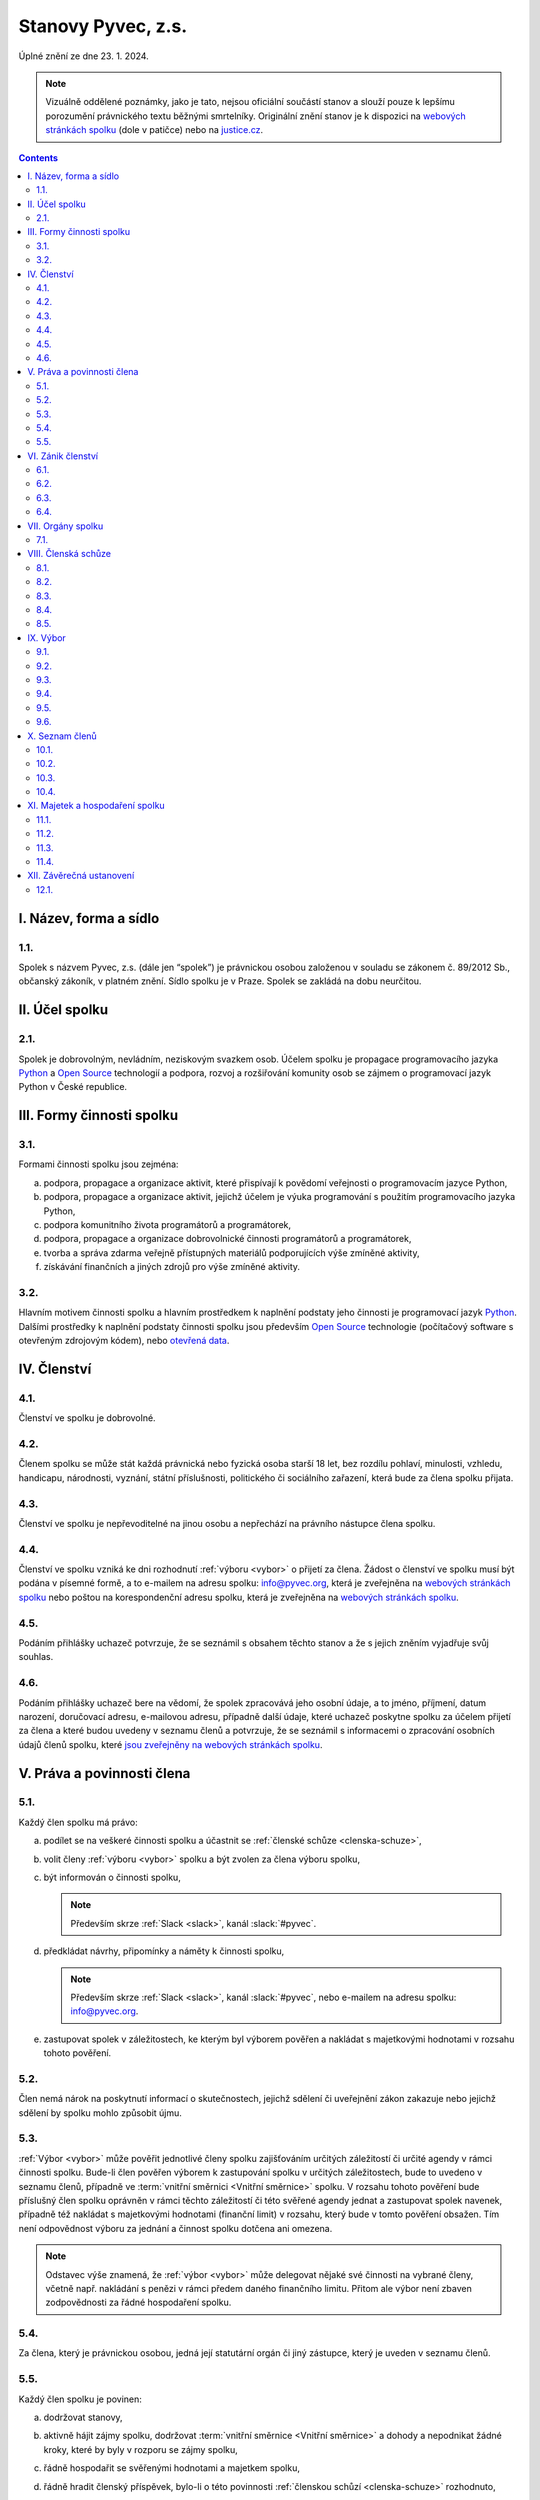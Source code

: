 .. _stanovy:

Stanovy Pyvec, z.s.
===================

Úplné znění ze dne 23. 1. 2024.

.. note::
    Vizuálně oddělené poznámky, jako je tato, nejsou oficiální součástí stanov a slouží pouze k lepšímu porozumění právnického textu běžnými smrtelníky. Originální znění stanov je k dispozici na `webových stránkách spolku`_ (dole v patičce) nebo na `justice.cz`_.

.. contents::
    :depth: 2

I. Název, forma a sídlo
^^^^^^^^^^^^^^^^^^^^^^^

1.1.
""""

Spolek s názvem Pyvec, z.s. (dále jen “spolek”) je právnickou osobou založenou v souladu se zákonem č. 89/2012 Sb., občanský zákoník, v platném znění. Sídlo spolku je v Praze. Spolek se zakládá na dobu neurčitou.

.. _ucel-spolku:

II. Účel spolku
^^^^^^^^^^^^^^^

2.1.
""""

Spolek je dobrovolným, nevládním, neziskovým svazkem osob. Účelem spolku je propagace programovacího jazyka `Python`_ a `Open Source`_ technologií a podpora, rozvoj a rozšiřování komunity osob se zájmem o programovací jazyk Python v České republice.

.. _formy-cinnosti-spolku:

III. Formy činnosti spolku
^^^^^^^^^^^^^^^^^^^^^^^^^^

3.1.
""""

Formami činnosti spolku jsou zejména:

a)  podpora, propagace a organizace aktivit, které přispívají k povědomí veřejnosti o programovacím jazyce Python,
b)  podpora, propagace a organizace aktivit, jejichž účelem je výuka programování s použitím programovacího jazyka Python,
c)  podpora komunitního života programátorů a programátorek,
d)  podpora, propagace a organizace dobrovolnické činnosti programátorů a programátorek,
e)  tvorba a správa zdarma veřejně přístupných materiálů podporujících výše zmíněné aktivity,
f)  získávání finančních a jiných zdrojů pro výše zmíněné aktivity.

3.2.
""""

Hlavním motivem činnosti spolku a hlavním prostředkem k naplnění podstaty jeho činnosti je programovací jazyk `Python`_. Dalšími prostředky k naplnění podstaty činnosti  spolku jsou především `Open Source`_ technologie (počítačový software s otevřeným zdrojovým kódem), nebo `otevřená data`_.

IV. Členství
^^^^^^^^^^^^

4.1.
""""

Členství ve spolku je dobrovolné.

4.2.
""""

Členem spolku se může stát každá právnická nebo fyzická osoba starší 18 let, bez rozdílu pohlaví, minulosti, vzhledu, handicapu, národnosti, vyznání, státní příslušnosti, politického či sociálního zařazení, která bude za člena spolku přijata.

4.3.
""""

Členství ve spolku je nepřevoditelné na jinou osobu a nepřechází na právního nástupce člena spolku.

4.4.
""""

Členství ve spolku vzniká ke dni rozhodnutí :ref:`výboru <vybor>` o přijetí za člena. Žádost o členství ve spolku musí být podána v písemné formě, a to e-mailem na adresu spolku: info@pyvec.org, která je zveřejněna na `webových stránkách spolku`_ nebo poštou na korespondenční adresu spolku, která je zveřejněna na `webových stránkách spolku`_.

4.5.
""""

Podáním přihlášky uchazeč potvrzuje, že se seznámil s obsahem těchto stanov a že s jejich zněním vyjadřuje svůj souhlas.

4.6.
""""

Podáním přihlášky uchazeč bere na vědomí, že spolek zpracovává jeho osobní údaje, a to jméno, příjmení, datum narození, doručovací adresu, e-mailovou adresu, případně další údaje, které uchazeč poskytne spolku za účelem přijetí za člena a které budou uvedeny v seznamu členů a potvrzuje, že se seznámil s informacemi o zpracování osobních údajů členů spolku, které `jsou zveřejněny na webových stránkách spolku <https://pyvec.org/cs/zpracovani-osobnich-udaju/>`__.

V. Práva a povinnosti člena
^^^^^^^^^^^^^^^^^^^^^^^^^^^

5.1.
""""

Každý člen spolku má právo:

a)  podílet se na veškeré činnosti spolku a účastnit se :ref:`členské schůze <clenska-schuze>`,
b)  volit členy :ref:`výboru <vybor>` spolku a být zvolen za člena výboru spolku,
c)  být informován o činnosti spolku,

    .. note::
        Především skrze :ref:`Slack <slack>`, kanál :slack:`#pyvec`.

d)  předkládat návrhy, připomínky a náměty k činnosti spolku,

    .. note::
        Především skrze :ref:`Slack <slack>`, kanál :slack:`#pyvec`, nebo e-mailem na adresu spolku: info@pyvec.org.

e)  zastupovat spolek v záležitostech, ke kterým byl výborem pověřen a nakládat s majetkovými hodnotami v rozsahu tohoto pověření.

5.2.
""""

Člen nemá nárok na poskytnutí informací o skutečnostech, jejichž sdělení či uveřejnění zákon zakazuje nebo jejichž sdělení by spolku mohlo způsobit újmu.

5.3.
""""

:ref:`Výbor <vybor>` může pověřit jednotlivé členy spolku zajišťováním určitých záležitostí či určité agendy v rámci činnosti spolku. Bude-li člen pověřen výborem k zastupování spolku v určitých záležitostech, bude to uvedeno v seznamu členů, případně ve :term:`vnitřní směrnici <Vnitřní směrnice>` spolku. V rozsahu tohoto pověření bude příslušný člen spolku oprávněn v rámci těchto záležitostí či této svěřené agendy jednat a zastupovat spolek navenek, případně též nakládat s majetkovými hodnotami (finanční limit) v rozsahu, který bude v tomto pověření obsažen. Tím není odpovědnost výboru za jednání a činnost spolku dotčena ani omezena.

.. note::
    Odstavec výše znamená, že :ref:`výbor <vybor>` může delegovat nějaké své činnosti na vybrané členy, včetně např. nakládání s penězi v rámci předem daného finančního limitu. Přitom ale výbor není zbaven zodpovědnosti za řádné hospodaření spolku.

5.4.
""""

Za člena, který je právnickou osobou, jedná její statutární orgán či jiný zástupce, který je uveden v seznamu členů.

5.5.
""""

Každý člen spolku je povinen:

a)  dodržovat stanovy,
b)  aktivně hájit zájmy spolku, dodržovat :term:`vnitřní směrnice <Vnitřní směrnice>` a dohody a nepodnikat žádné kroky, které by byly v rozporu se zájmy spolku,
c)  řádně hospodařit se svěřenými hodnotami a majetkem spolku,
d)  řádně hradit členský příspěvek, bylo-li o této povinnosti :ref:`členskou schůzí <clenska-schuze>` rozhodnuto,

    .. note::
        V současné době Pyvec nemá zaveden členský příspěvek.

e)  poskytovat informace o svém hospodaření se svěřenými hodnotami a majetkem spolku a předkládat účetní dokumenty,
f)  jednat za spolek pouze v rámci pověření výboru a nakládat s majetkovými hodnotami pouze v rozsahu tohoto pověření,
g)  sdělovat výboru pravdivé osobní údaje pro zápis do seznamu členů a jakékoliv změny těchto údajů.

VI. Zánik členství
^^^^^^^^^^^^^^^^^^

6.1.
""""

Členství ve spolku zaniká následujícími způsoby:

a)  dobrovolným vystoupením člena,
b)  úmrtím člena nebo prohlášením člena za mrtvého, je-li členem fyzická osoba,
c)  zánikem člena, je-li členem právnická osoba,
d)  vyloučením člena, k němuž může dojít z důvodu opakovaného porušení povinností člena, vyplývajících z těchto stanov, které člen nenapraví ani v dodatečné přiměřené lhůtě, je-li taková náprava možná a/nebo v případě neomluvené neúčasti člena na 3 (třech) po sobě jdoucích :ref:`členských schůzích <clenska-schuze>`.

6.2.
""""

V případě dobrovolného vystoupení člena, končí členství ve spolku dnem doručení písemného oznámení o ukončení členství výboru, není-li v oznámení o ukončení členství uvedeno jinak.

6.3.
""""

O vyloučení člena ze spolku rozhoduje :ref:`výbor <vybor>`. Členství ve spolku končí dnem doručení písemného rozhodnutí výboru o vyloučení člena ze spolku vyloučenému členovi, není-li v rozhodnutí uvedeno jinak. Do 15 (patnácti) dnů od doručení rozhodnutí o vyloučení je člen oprávněn navrhnout, aby rozhodnutí o jeho vyloučení přezkoumala :ref:`členská schůze <clenska-schuze>`. Vyloučený člen je oprávněn do 3 (tří) měsíců od doručení konečného rozhodnutí o vyloučení ze spolku podat návrh soudu, aby rozhodl o neplatnosti vyloučení, jinak toto právo zaniká.

6.4.
""""

Člen, jehož členství ve spolku zaniklo, nemá nárok na vrácení jakýchkoliv uhrazených členských příspěvků ani na jiné majetkové vypořádání.

VII. Orgány spolku
^^^^^^^^^^^^^^^^^^

7.1.
""""

Orgány spolku jsou :ref:`členská schůze <clenska-schuze>` jako orgán nejvyšší a :ref:`výbor <vybor>` jako orgán statutární.

.. note::
    Statutární orgán znamená, že zastupuje spolek navenek a je oprávněn jednat jeho jménem. Členy výboru lze např. dohledat na `justice.cz`_. Pokud někdo uzavírá s Pyvcem smlouvu a tu podepíše Jana Nováková, může si dotyčný ve státním rejstříku ověřit, že tato Jana Nováková je předsedkyní výboru a tudíž oprávněna za Pyvec jednat a něco jménem Pyvce podepisovat.

.. _clenska-schuze:

VIII. Členská schůze
^^^^^^^^^^^^^^^^^^^^^

8.1.
""""

Členská schůze je tvořena shromážděním všech členů spolku a je nejvyšším orgánem spolku. Členská schůze přijímá rozhodnutí, která jsou pro existenci a činnost spolku zásadní. Do působnosti členské schůze náleží:

a)  určovat hlavní zaměření spolku,
b)  rozhodovat o změně stanov,
c)  rozhodovat o povinnosti členů k úhradě členského příspěvku, jeho výši a splatnosti,
d)  schvalovat zprávu o činnosti spolku a zprávu o hospodaření spolku za předcházející období,
e)  schvalovat rozpočet a určit koncepci činnosti spolku na další období,
f)  volit a odvolávat členy výboru a schvalovat jejich odměny,
g)  hodnotit činnost dalších orgánů spolku i jejich členů,
h)  rozhodnout o zrušení nebo přeměně spolku,
i)  rozhodovat o návrhu člena na přezkoumání rozhodnutí výboru o jeho vyloučení,
j)  rozhodovat o dalších otázkách, které si vyhradila,
k)  schvalovat :term:`vnitřní směrnice <Vnitřní směrnice>`.

8.2.
""""

Členskou schůzi spolku svolává :ref:`výbor <vybor>` spolku, resp. kterýkoliv jeho člen, a to podle potřeby, nejméně však jednou za rok. Členská schůze se svolává písemnou pozvánkou, zaslanou všem členům e-mailem nebo poštou, na adresy členů, uvedené v seznamu členů, a to ve lhůtě nejméně 10 (deset) dnů předem. V případě pochybností se pozvánka, zaslaná e-mailem, považuje za řádně doručenou následující pracovní den po jejím odeslání a pozvánka, zaslaná poštou, třetím pracovním dnem po jejím odeslání. Pozvánka musí obsahovat místo, čas a program jednání členské schůze. Členové se mohou vzdát práva na řádné a včasné svolání členské schůze, a to buď ústním prohlášením učiněným na členské schůzi nebo písemným prohlášením učiněným mimo zasedání členské schůze, které bude obsaženo ve vyjádření k návrhu v rámci rozhodování per rollam.

.. note::
    Té poslední větě nikdo nerozumí, ale právníci ji do stanov dali proto, abychom mohli dělat členskou schůzi i na dálku - viz `per rollam <https://cs.wikipedia.org/wiki/Per_rollam>`__ a :ref:`8.5. <per-rollam>`

8.3.
""""

Členská schůze je usnášeníschopná, pokud je přítomna nadpoloviční většina všech členů spolku. Není-li členská schůze schopna se usnášet, svolá :ref:`výbor <vybor>`, resp. kterýkoliv jeho člen, do 15 (patnácti) dnů náhradní členskou schůzi, která se musí konat do 6 (šesti) týdnů ode dne, na který byla předtím členská schůze svolána. Tato náhradní členská schůze je usnášeníschopná bez ohledu na počet přítomných členů. Členská schůze může být svolána také v případě, že o svolání členské schůze požádá výbor třetina členů spolku.

8.4.
""""

Členská schůze přijímá rozhodnutí nadpoloviční většinou hlasů přítomných členů. Každý člen má jeden hlas. O zrušení spolku nebo jeho přeměně rozhoduje členská schůze alespoň dvoutřetinovou většinou hlasů všech členů spolku. :ref:`Výbor <vybor>` zajistí vyhotovení zápisu ze zasedání členské schůze, který bude zaslán všem členům e-mailem na adresu uvedenou v seznamu členů.

.. note::
    V praxi by bylo nejlepší, kdyby se zápis zveřejnil :ref:`zde <zapisy>` a e-mailem se na něj rozeslal odkaz.

.. _per-rollam:

8.5.
""""

Členská schůze může přijímat svá rozhodnutí také per rollam (mimo zasedání), a to korespondenčně, buď prostřednictvím poštovních služeb, nebo elektronicky prostřednictvím e-mailu. V takovém případě zašle :ref:`výbor <vybor>` všem členům návrh usnesení buď v listinné podobě na poštovní adresu člena uvedenou v seznamu členů nebo v elektronické podobě na e-mailovou adresu člena uvedenou v seznamu členů. V případě pochybností se návrh považuje za doručený třetím pracovním dnem po jeho odeslání poštou nebo následující pracovní den po odeslání návrhu elektronicky e-mailem.

Návrh musí obsahovat alespoň návrh usnesení, podklady potřebné pro jeho posouzení nebo údaj, kde jsou uveřejněny, a údaj o lhůtě, ve které se má člen spolku vyjádřit. Tato lhůta nesmí být kratší než 10 (deset) dnů ode dne doručení návrhu. K platnosti písemného hlasování se vyžaduje vyjádření člena, zda hlasuje „pro“ návrh, nebo „proti“ návrhu nebo zda se „zdržel hlasování“, s uvedením dne, měsíce a roku, kdy bylo hlasování učiněno, podepsané členem na listině obsahující plné znění návrhu rozhodnutí. Tento podpis člena musí být učiněn vlastní rukou nebo zaručeným elektronickým podpisem. Člen zašle toto své vyjádření k návrhu se svým podpisem výboru zpět, a to buď poštou nebo e-mailem. Pokud :ref:`výbor <vybor>` obdrží podepsané vyjádření člena k návrhu, které bude odesláno z e-mailové adresy tohoto člena, uvedené v seznamu členů, má se za to, že se jedná o vyjádření tohoto člena.

.. note::
    Poslední věta je tu proto, abychom se vyhnuli ověřeným elektronickým podpisům apod.

Výbor oznámí členům spolku písemně nebo jiným vhodným způsobem výsledek hlasování, a pokud bylo usnesení přijato, oznámí jim i celý obsah přijatého usnesení. Neučiní-li to bez zbytečného odkladu, může oznámení učinit na náklady spolku ten, kdo usnesení navrhl.

.. note::
    V praxi mají členové pro komunikaci k dispozici i :ref:`Slack <slack>` s “tajným” kanálem :slack:`#pyvec-members`.

.. _online-voting-system:

Členská schůze může přijímat svá rozhodnutí per rollam (mimo zasedání) také elektronicky prostřednictvím webového hlasovacího systému, např. Helios. V takovém případě výbor zašle všem členům spolku na e-mailové adresy uvedené v seznamu členů pozvánku k hlasování s uvedením programu hlasování a adresy URL.

Při hlasování prostřednictvím webového hlasovacího sytému je hlasování neveřejné a totožnost každého člena je ověřena prostřednictvím uživatelského jména, uvedeného v seznamu členů. Platnost hlasovacího lístku každého člena odevzdaného v rámci elektronického hlasovacího systému potvrzuje unikátní číselný identifikátor, který systém vygeneruje každému platnému hlasovacímu lístku každého člena, který se tohoto hlasování účastnil. Po skončení hlasování se každý člen může přihlášením do systému seznámit s výsledky hlasování, které jsou zde zveřejněny na online nástěnce.

.. note::
    Poslední dva odstavce jsou nutné k tomu, aby bylo možné pro hlasování (například volby do :ref:`výboru <vybor>` spolku) používat hlasovací systém `Helios <https://vote.heliosvoting.org>`_ a podobné systémy.

.. _vybor:

IX. Výbor
^^^^^^^^^

9.1.
""""

:ref:`Výbor <vybor>` řídí činnost spolku.

9.2.
""""

Do působnosti výboru náleží:

a)  svolávat :ref:`členskou schůzi <clenska-schuze>`,
b)  zpracovat zprávu o činnosti spolku a zprávu o hospodaření spolku za předcházející období a předkládat tyto zprávy ke schválení členské schůzi,
c)  zpracovat návrh rozpočtu a předkládat jej ke schválení členské schůzi,
d)  dohlížet na řádnou péči o majetek a veškerou hospodářskou činnost spolku,
e)  vést evidenci hospodaření spolku a zajišťovat plnění zákonných (daňových, apod.) povinností spolku,
f)  přijímat zaměstnance a ukončovat jejich pracovní poměr,
g)  přijímat členy a rozhodovat o jejich vyloučení,
h)  pověřovat jednotlivé členy zajišťováním určitých záležitostí či určité agendy v rámci činnosti spolku a určovat rozsah majetkových hodnot (finanční limit), se kterými bude tento člen v rámci pověření oprávněn samostatně nakládat,
i)  rozhodovat o pracovních záležitostech zaměstnanců spolku a dobrovolných spolupracovníků.
j)  volit a odvolat předsedu,
k)  volit z členů výboru :term:`pokladníka <Pokladník>` a odvolat jej,
l)  navrhovat :term:`vnitřní směrnice <Vnitřní směrnice>`

9.3.
""""

Výbor má 5 (pět) členů. Funkční období člena výboru jsou 3 (tři) roky. Spolek zastupuje navenek buď předseda výboru samostatně nebo společně dva členové výboru.

9.4.
""""

Členové výboru tvoří kolektivní orgán. Výbor se schází dle potřeby.

.. _usnasenischopnost-vyboru:

9.5.
""""

Výbor je usnášeníschopný, pokud se jednání výboru účastní více než polovina všech jeho členů. Rozhodnutí výboru je přijato, pokud pro něj hlasovala nadpoloviční většina přítomných členů. V případě, že se výbor z důvodu ukončení členství některého člena stane neúplným, mají jeho zbývající členové povinnost do 30 (třiceti) dnů svolat členskou schůzi, která zvolí chybějící členy výboru. Neklesl-li počet členů výboru pod polovinu, mohou tito zbývající členové výboru `kooptovat <https://cs.wikipedia.org/wiki/Kooptace>`__ náhradní členy výboru, kteří budou ve výboru do nejbližšího zasedání členské schůze, která chybějící členy výboru zvolí.

9.6.
""""

Výbor může jednat a přijímat svá rozhodnutí také mimo zasedání, a to korespondenčně buď prostřednictvím poštovních služeb, nebo elektronicky prostřednictvím e-mailu. Veškerá korespondence v rámci jednání výboru mimo zasedání se v případě pochybností považuje za doručenou třetím pracovním dnem po odeslání poštou nebo následující pracovní den po odeslání elektronicky e-mailem.

Veškerá korespondence mezi členy výboru, která bude odeslána z e-mailové adresy člena výboru, uvedené v seznamu členů, se považuje za korespondenci tohoto člena výboru.

.. note::
    Poslední věta je tu proto, abychom se vyhnuli ověřeným elektronickým podpisům apod. V praxi výbor komunikuje přes interní e-mail board@pyvec.org a skrze :ref:`Slack <slack>`, “tajný” kanál :slack:`#pyvec-board`.

X. Seznam členů
^^^^^^^^^^^^^^^

10.1.
"""""

:ref:`Výbor <vybor>` vede seznam členů spolku. Seznam členů bude veden v elektronické podobě s tím, že zápisy a výmazy, týkající se členství osob ve spolku, budou provedeny bez zbytečného odkladu poté, co dojde k rozhodné skutečnosti.

.. note::
    Pyvec využívá `Google Docs <https://docs.google.com/>`__ pro shromažďování a uchovávání seznamu členů, konkrétně `tuto tabulku <https://docs.google.com/spreadsheets/d/1n8hzBnwZ5ANkUCvwEy8rWsXlqeAAwu-5JBodT5OJx_I/edit#gid=0>`__. Uživatelský přístup k datům má pouze výbor spolku. Viz také `zásady zpracování osobních údajů <https://pyvec.org/cs/zpracovani-osobnich-udaju/>`__.

10.2.
"""""

V seznamu členů se u každého člena uvádějí následující údaje:

a)  u fyzické osoby: jméno, příjmení, datum narození, poštovní doručovací adresa, e-mailová adresa, uživatelské jméno, okruh záležitostí, ve kterých je člen oprávněn v rámci pověření spolek zastupovat (je-li takové pověření),
b)  u právnické osoby: název, identifikační číslo, poštovní doručovací adresa, jméno, příjmení a e-mailová adresa zástupce, uživatelské jméno, okruh záležitostí, ve kterých je člen oprávněn v rámci pověření spolek zastupovat (je-li takové pověření).

.. note::
    Uživatelské jméno je nutné pro ověření totožnosti člena při :ref:`elektronickém hlasování <online-voting-system>`.

10.3.
"""""
Část údajů ze seznamu členů může být zveřejněna na `webových stránkách spolku`_, a to následující údaje:

a)  jméno a příjmení člena – fyzické osoby a okruh záležitostí, ve kterých je tento člen oprávněn v rámci pověření spolek zastupovat (je-li takové pověření),
b)  název a identifikační číslo člena – právnické osoby a okruh záležitostí, ve kterých je tento člen oprávněn v rámci pověření spolek zastupovat (je-li takové pověření).

.. note::
    Toto je realizováno na `pyvec.org/#members <https://pyvec.org/#members>`__.

10.4.
"""""

Podmínkou zveřejnění shora uvedených osobních údajů člena, který je fyzickou osobou, na `webových stránkách spolku`_ je souhlas tohoto člena s tímto zveřejněním.

.. note::
    Pyvec tento souhlas zatím nevyžaduje a není ani zatím způsob jak mu jej dát. Až se bude vytvářet veřejný seznam, Pyvec osloví existující členy s žádostí.

XI. Majetek a hospodaření spolku
^^^^^^^^^^^^^^^^^^^^^^^^^^^^^^^^

11.1.
"""""
Zdrojem majetku spolku jsou zejména:

a)  sponzorské příspěvky,
b)  dary,
c)  příjmy případně dosahované v souvislosti s hlavní činností, zejména výtěžky ze společenských aktivit,
d)  dotace a příspěvky ze státního rozpočtu nebo jiných veřejných rozpočtů, granty apod.,

    .. note::
        Tomuto se v současné době nikdo aktivně nevěnuje, takže nic takového Pyvec nemá.

e)  příjmy z vedlejší hospodářské činnosti provozované k podpoře hlavní činnosti,
f)  členské příspěvky, jsou-li zavedeny.

    .. note::
        Členské příspěvky zavedeny nejsou.

.. _pokladnik:

11.2.
"""""

Spolek prostředky vynakládá výhradně na úkony spojené s předmětem činnosti spolku, řádně podložené účetními doklady. Za evidenci hospodaření spolku a zajištění plnění daňových povinností spolku je odpovědný :ref:`výbor <vybor>`, který může touto činností pověřit některého svého člena jako :term:`pokladníka <Pokladník>`. Není-li pokladník zvolen, zastává tuto funkci předseda výboru. S výsledky hospodaření seznamuje výbor spolku členy spolku na :ref:`členské schůzi <clenska-schuze>`.

11.3.
"""""

Pokud spolek získá majetek na podporu konkrétní aktivity (např. konference) a vyžaduje-li původce příspěvku nebo organizátoři aktivity, aby byly tyto prostředky vynaloženy pouze na tuto konkrétní aktivitu, zavazuje se spolek interně evidovat tyto prostředky jako oddělené a v souladu s tím s nimi nakládat.

11.4.
"""""

V případě zrušení spolku s likvidací bude po skončení likvidace zbývající majetek spolku  převeden na jiný subjekt neziskového charakteru s podobným účelem a zaměřením, který určí členská schůze v rámci rozhodnutí o zrušení spolku s likvidací, např. na nadnárodní organizaci `Python Software Foundation`_, registrovanou ve státě Delaware, USA, s číslem daňové evidence 04-3594598.

XII. Závěrečná ustanovení
^^^^^^^^^^^^^^^^^^^^^^^^^^

12.1.
"""""

Záležitosti neupravené těmito stanovami se řídí obecně platnými právními předpisy, zejména `zákonem č. 89/2012 Sb., Občanský zákoník <https://www.zakonyprolidi.cz/cs/2012-89#cast1-hlava2-dil3-oddil2-pododdil2>`__, v platném znění.


.. _Python: https://cs.wikipedia.org/wiki/Python
.. _Open Source: https://cs.wikipedia.org/wiki/Otev%C5%99en%C3%BD_software
.. _otevřená data: https://cs.wikipedia.org/wiki/Otev%C5%99en%C3%A1_data
.. _webových stránkách spolku: https://pyvec.org
.. _Python Software Foundation: https://www.python.org/psf/
.. _justice.cz: https://or.justice.cz/ias/ui/rejstrik-$firma?nazev=pyvec
